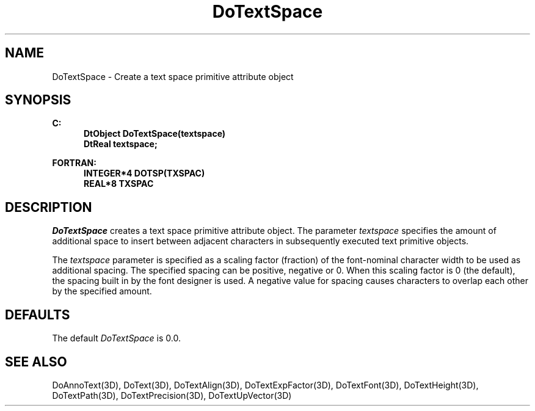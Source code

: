 .\"#ident "%W% %G%"
.\"
.\" # Copyright (C) 1994 Kubota Graphics Corp.
.\" # 
.\" # Permission to use, copy, modify, and distribute this material for
.\" # any purpose and without fee is hereby granted, provided that the
.\" # above copyright notice and this permission notice appear in all
.\" # copies, and that the name of Kubota Graphics not be used in
.\" # advertising or publicity pertaining to this material.  Kubota
.\" # Graphics Corporation MAKES NO REPRESENTATIONS ABOUT THE ACCURACY
.\" # OR SUITABILITY OF THIS MATERIAL FOR ANY PURPOSE.  IT IS PROVIDED
.\" # "AS IS", WITHOUT ANY EXPRESS OR IMPLIED WARRANTIES, INCLUDING THE
.\" # IMPLIED WARRANTIES OF MERCHANTABILITY AND FITNESS FOR A PARTICULAR
.\" # PURPOSE AND KUBOTA GRAPHICS CORPORATION DISCLAIMS ALL WARRANTIES,
.\" # EXPRESS OR IMPLIED.
.\"
.TH DoTextSpace 3D  "Dore"
.SH NAME
DoTextSpace \- Create a text space primitive attribute object
.SH SYNOPSIS
.nf
.ft 3
C:
.in  +.5i
DtObject DoTextSpace(textspace)
DtReal textspace;
.sp
.in -.5i
FORTRAN:
.in +.5i
INTEGER*4 DOTSP(TXSPAC)
REAL*8 TXSPAC
.in -.5i
.fi
.SH DESCRIPTION
.IX DOTSP
.IX DoTextSpace
.I DoTextSpace
creates a text space primitive attribute object.  The parameter
\f2textspace\fP specifies the amount of additional space to
insert between adjacent characters in subsequently
executed text primitive objects.
.PP
The \f2textspace\fP parameter is specified as a scaling factor
(fraction) of the font-nominal character width to be used as
additional spacing.  The specified spacing can be positive, negative
or 0.  
When this scaling factor is 0 (the default), 
the spacing built in by the font designer is
used.
A negative value for spacing causes characters to
overlap each other by the specified amount.
.SH DEFAULTS
The default \f2DoTextSpace\fP is 0.0.
.SH "SEE ALSO"
.na
.nh
DoAnnoText(3D), DoText(3D), DoTextAlign(3D), DoTextExpFactor(3D), 
DoTextFont(3D), DoTextHeight(3D), DoTextPath(3D), DoTextPrecision(3D),
DoTextUpVector(3D)
.ad
.hy
